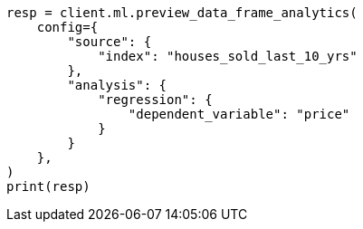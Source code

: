 // This file is autogenerated, DO NOT EDIT
// ml/df-analytics/apis/preview-dfanalytics.asciidoc:75

[source, python]
----
resp = client.ml.preview_data_frame_analytics(
    config={
        "source": {
            "index": "houses_sold_last_10_yrs"
        },
        "analysis": {
            "regression": {
                "dependent_variable": "price"
            }
        }
    },
)
print(resp)
----
